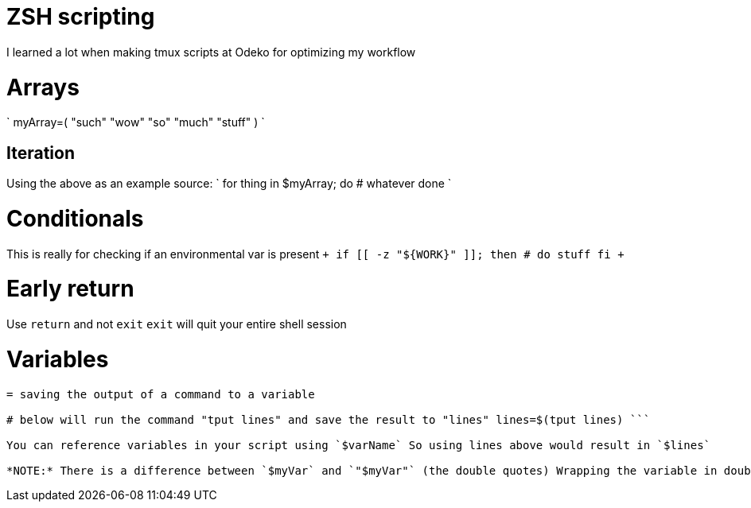 :doctype: book

:programming:

= ZSH scripting

I learned a lot when making tmux scripts at Odeko for optimizing my workflow

= Arrays

` myArray=(   "such"   "wow"   "so"   "much"   "stuff" ) `

== Iteration

Using the above as an example source: ` for thing in $myArray;
do   # whatever done `

= Conditionals

This is really for checking if an environmental var is present `+ if [[ -z "${WORK}" ]];
then   # do stuff fi +`

= Early return

Use `return` and not `exit` `exit` will quit your entire shell session

= Variables

``` # string variable myStr="This is a string"

= saving the output of a command to a variable

# below will run the command "tput lines" and save the result to "lines" lines=$(tput lines) ```

You can reference variables in your script using `$varName` So using lines above would result in `$lines`

*NOTE:* There is a difference between `$myVar` and `"$myVar"` (the double quotes) Wrapping the variable in double quotes makes it a string Without the quotes the contents of the variable may be executed immediately
